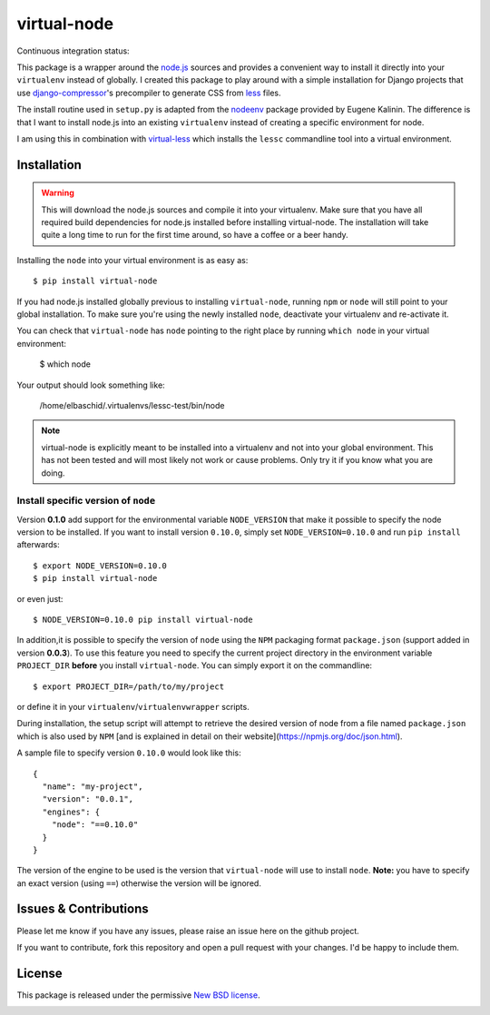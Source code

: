 ============
virtual-node
============

Continuous integration status:

.. image:: https://secure.travis-ci.org/elbaschid/virtual-node.png
    :target: http://travis-ci.org/#!/elbaschid/virtual-node


This package is a wrapper around the `node.js`_ sources and provides a
convenient way to install it directly into your ``virtualenv`` instead
of globally. I created this package to play around with a simple
installation for Django projects that use `django-compressor`_'s
precompiler to generate CSS from `less`_ files.

The install routine used in ``setup.py`` is adapted from the
`nodeenv`_ package provided by Eugene Kalinin. The difference is that I want
to install node.js into an existing ``virtualenv`` instead of creating
a specific environment for node.

I am using this in combination with `virtual-less`_ which installs the
``lessc`` commandline tool into a virtual environment.

.. _`less`: http://lesscss.org
.. _`node.js`: http://nodejs.org/
.. _`nodeenv`: http://github.com/ekalinin/nodeenv
.. _`virtual-less`: http://github.com/elbaschid/virtual-less
.. _`django-compressor`: https://github.com/jezdez/django_compressor


Installation
------------

.. warning:: This will download the node.js sources and compile it into your
    virtualenv. Make sure that you have all required build dependencies for
    node.js installed before installing virtual-node. The installation will
    take quite a long time to run for the first time around, so have a coffee
    or a beer handy.

Installing the ``node`` into your virtual environment is as easy as::

    $ pip install virtual-node

If you had node.js installed globally previous to installing ``virtual-node``,
running ``npm`` or ``node`` will still point to your global installation.
To make sure you're using the newly installed ``node``, deactivate your
virtualenv and re-activate it.

You can check that ``virtual-node`` has ``node`` pointing to the right place by
running ``which node`` in your virtual environment:

    $ which node

Your output should look something like:

    /home/elbaschid/.virtualenvs/lessc-test/bin/node

.. note:: virtual-node is explicitly meant to be installed into a virtualenv
    and not into your global environment. This has not been tested and will
    most likely not work or cause problems. Only try it if you know what you
    are doing.

Install specific version of ``node``
++++++++++++++++++++++++++++++++++++

Version **0.1.0** add support for the environmental variable ``NODE_VERSION``
that make it possible to specify the node version to be installed. If you want
to install version ``0.10.0``, simply set ``NODE_VERSION=0.10.0`` and run ``pip
install`` afterwards::

    $ export NODE_VERSION=0.10.0
    $ pip install virtual-node

or even just::

    $ NODE_VERSION=0.10.0 pip install virtual-node

In addition,it is possible to specify the version of ``node`` using the
``NPM`` packaging format ``package.json`` (support added in version **0.0.3**).
To use this feature you need to specify the current project directory in the
environment variable ``PROJECT_DIR`` **before** you install ``virtual-node``.
You can simply export it on the commandline::

    $ export PROJECT_DIR=/path/to/my/project

or define it in your ``virtualenv``/``virtualenvwrapper`` scripts.

During installation, the setup script will attempt to retrieve the desired
version of node from a file named ``package.json`` which is also used by
``NPM`` [and is explained in detail on their website](https://npmjs.org/doc/json.html).

A sample file to specify version ``0.10.0`` would look like this::

    {
      "name": "my-project",
      "version": "0.0.1",
      "engines": {
        "node": "==0.10.0"
      }
    }

The version of the engine to be used is the version that ``virtual-node``
will use to install ``node``. **Note:** you have to specify an exact version
(using ``==``) otherwise the version will be ignored.


Issues & Contributions
----------------------

Please let me know if you have any issues, please raise an issue
here on the github project.

If you want to contribute, fork this repository and open a pull
request with your changes. I'd be happy to include them.

License
-------

This package is released under the permissive `New BSD license`_.

.. _`New BSD license`: https://github.com/elbaschid/virtual-less/blob/master/LICENSE


.. image:: https://d2weczhvl823v0.cloudfront.net/elbaschid/virtual-node/trend.png
   :alt: Bitdeli badge
   :target: https://bitdeli.com/free

